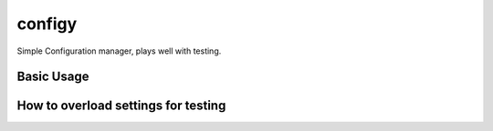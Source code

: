 #######
configy
#######

Simple Configuration manager, plays well with testing.

Basic Usage
===========


How to overload settings for testing
====================================


